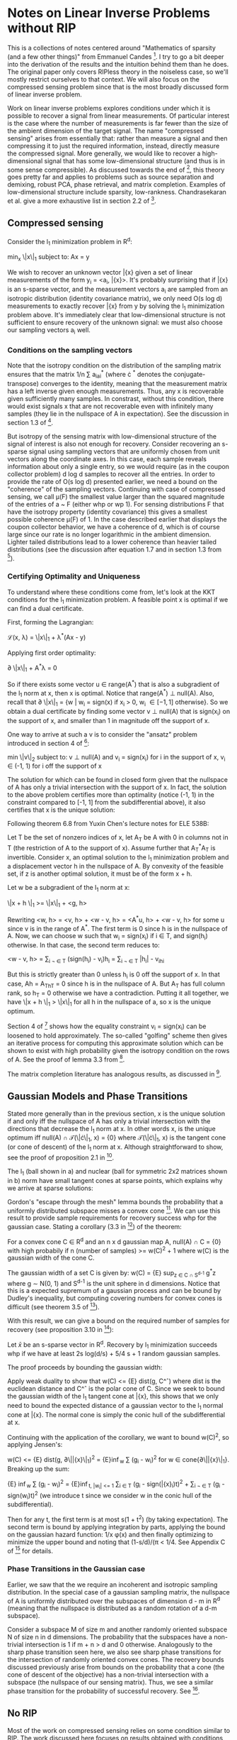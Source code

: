 * Notes on Linear Inverse Problems without RIP
This is a collections of notes centered around "Mathematics of sparsity (and a few
other things)" from Emmanuel Candes [4]. I try to go a bit deeper into the
derivation of the results and the intuition behind them than he
does. The original paper only covers RIPless theory in the noiseless
case, so we'll mostly restrict ourselves to that context. We will also
focus on the compressed sensing problem since that is the most broadly discussed
form of linear inverse problem.

Work on linear inverse problems explores conditions under which it is
possible to recover a signal from linear measurements. Of particular
interest is the case where the number of measurements is far fewer
than the size of the ambient dimension of the target signal. The name
"compressed sensing" arises from essentially that: rather than measure
a signal and then compressing it to just the required information,
instead, directly measure the compressed signal. More generally, we
would like to recover a high-dimensional signal that has some
low-dimensional structure (and thus is in some sense compressible). As
discussed towards the end of [4], this theory goes pretty far and
applies to problems such as source separation and demixing, robust
PCA, phase retrieval, and matrix completion. Examples of
low-dimensional structure include sparsity,
low-rankness. Chandrasekaran et al. give a more exhaustive list in
section 2.2 of [3].

** Compressed sensing
Consider the l_1 minimization problem in R^d:

min_x \|x\|_1 subject to: Ax = y

We wish to recover an unknown vector \bar{x} given a set of linear
measurements of the form y_i = <a_i, \bar{x}>. It's probably surprising
that if \bar{x} is an s-sparse vector, and the measurement vectors a_i are
sampled from an isotropic distribution (identity covariance matrix),
we only need O(s log d) measurements to exactly recover \bar{x} from y by
solving the l_1 minimization problem above. It's immediately clear
that low-dimensional structure is not sufficient to ensure recovery of
the unknown signal: we must also choose our sampling vectors a_i well.

*** Conditions on the sampling vectors

Note that the isotropy condition on the distribution of the sampling
matrix ensures that the matrix 1/n \sum a_ia_i^* (where \cdot ^*
denotes the conjugate-transpose) converges to the identity, meaning
that the measurement matrix has a left inverse given enough
measurements. Thus, any x is recoverable given sufficiently many
samples. In constrast, without this condition, there would exist
signals x that are not recoverable even with infinitely many samples
(they lie in the nullspace of A in expectation). See the discussion in
section 1.3 of [2].

But isotropy of the sensing matrix with low-dimensional structure of
the signal of interest is also not enough for recovery. Consider
recovering an s-sparse signal using sampling vectors that are
uniformly chosen from unit vectors along the coordinate axes. In this
case, each sample reveals information about only a single entry, so we
would require (as in the coupon collector problem) d log d samples to
recover all the entries. In order to provide the rate of O(s log d)
presented earlier, we need a bound on the "coherence" of the sampling
vectors. Continuing with case of compressed sensing, we call \mu(F)
the smallest value larger than the squared magnitude of the entries of
a ~ F (either whp or wp 1). For sensing distributions F that have the
isotropy property (identity covariance) this gives a smallest possible
coherence \mu(F) of 1. In the case described earlier that displays the
coupon collector behavior, we have a coherence of d, which is of
course large since our rate is no longer logarithmic in the ambient
dimension. Lighter tailed distributions lead to a lower coherence
than heavier tailed distributions (see the discussion after equation
1.7 and in section 1.3 from [2]).

*** Certifying Optimality and Uniqueness

To understand where these conditions come from, let's look at the KKT
conditions for the l_1 minimization problem. A feasible point \hat
x is optimal if we can find a dual certificate.

First, forming the Lagrangian:

\mathcal{L}(x, \lambda) = \|x\|_1 + \lambda^*(Ax - y)

Applying first order optimality:

\partial \|x\|_1 + A^*\lambda = 0

So if there exists some vector u \in range(A^*) that is also a
subgradient of the l_1 norm at x, then x is optimal. Notice that
range(A^*) \perp null(A). Also, recall that \partial \|x\|_1 = {w |
w_i = sign(x) if x_i > 0, w_i \in [-1, 1] otherwise}. So we obtain a
dual certificate by finding some vector v \perp null(A) that is
sign(x_i) on the support of x, and smaller than 1 in magnitude off the
support of x.

One way to arrive at such a v is to consider the "ansatz" problem introduced in section 4 of [4]:

min \|v\|_2 subject to: v \perp null(A) and v_i = sign(x_i) for i in the support of x, v_i \in (-1, 1) for i off the support of x

The solution for which can be found in closed form given that the
nullspace of A has only a trivial intersection with the support of
x. In fact, the solution to the above problem certifies more than
optimality (notice (-1, 1) in the constraint compared to [-1, 1] from
the subdifferential above), it also certifies that x is the unique
solution:

Following theorem 6.8 from Yuxin Chen's lecture notes for ELE 538B:

Let T be the set of nonzero indices of x, let A_T be A with 0 in columns not in T (the restriction of A to the support of x). Assume further that A_T^*A_T is invertible. Consider x, an optimal solution to the l_1 minimization problem and a displacement vector h in the nullspace of A. By convexity of the feasible set, if z is another optimal solution, it must be of the form x + h.

Let w be a subgradient of the l_1 norm at x:

\|x + h \|_1 >= \|x\|_1 + <g, h>

Rewriting <w, h> = <v, h> + <w - v, h> = <A^*u, h> + <w - v, h> for some u since v is in the range of A^*. The first term is 0 since h is in the nullspace of A. Now, we can choose w such that w_i = sign(x_i) if i \in T, and sign(h_i) otherwise. In that case, the second term reduces to:

<w - v, h> = \sum_{i \not \in T} (sign(h_i) - v_i)h_i = \sum_{i \not \in T} |h_i| - v_ih_i

But this is strictly greater than 0 unless h_i is 0 off the support of x. In that case, Ah = A_Th_T = 0 since h is in the nullspace of A. But A_T has full column rank, so h_T = 0 otherwise we have a contradiction. Putting it all together, we have \|x + h \|_1 > \|x\|_1 for all h in the nullspace of a, so x is the unique optimum.

[[./unique.png]]

Section 4 of [4] shows how the equality constraint v_i = sign(x_i) can be loosened to hold approximately. The so-called "golfing" scheme then gives an iterative process for computing this approximate solution which can be shown to exist with high probability given the isotropy condition on the rows of A. See the proof of lemma 3.3 from [2].

The matrix completion literature has analogous results, as discussed in [4].


** Gaussian Models and Phase Transitions
Stated more generally than in the previous section,  x is the unique solution if and only iff the nullspace of A has only a trivial intersection with the directions that decrease the l_1 norm at x. In other words x, is the unique optimum iff null(A) \cap \mathcal{T}(\|\cdot\|_1, x) = {0} where \mathcal{T}(\|\cdot\|_1, x) is the tangent cone (or cone of descent) of the l_1 norm at x. Although straightforward to show, see the proof of proposition 2.1 in [3].

[[./miss.png]]

The l_1 (ball shown in a) and nuclear (ball for symmetric 2x2 matrices shown in b) norm have small tangent cones at sparse points, which explains why we arrive at sparse solutions:

[[./norms.png]]

Gordon's "escape through the mesh" lemma bounds the probability that a uniformly distributed subspace misses a convex cone [5]. We can use this result to provide sample requirements for recovery success whp for the gaussian case. Stating a corollary (3.3 in [3]) of the theorem:

For a convex cone C \in R^d and an n x d gaussian map A, null(A) \cap C = {0} with high probabily if n (number of samples) >= w(C)^2 + 1 where w(C) is the gaussian width of the cone C.

The gaussian width of a set C is given by: w(C) = {E} sup_{z \in C \cap S^{d-1}} g^*z where g \sim N(0, 1) and S^{d-1} is the unit sphere in d dimensions. Notice that this is a expected supremum of a gaussian process and can be bound by Dudley's inequality, but computing covering numbers for convex cones is difficult (see theorem 3.5 of [3]).

With this result, we can give a bound on the required number of samples for recovery (see proposition 3.10 in [3]):

Let $\bar{x}$ be an s-sparse vector in R^d. Recovery by l_1 minimization succeeds whp if we have at least 2s log(d/s) + 5/4 s + 1 random gaussian samples.

The proof proceeds by bounding the gaussian width:

Apply weak duality to show that w(C) <= {E} dist(g, C^\circ) where dist is the euclidean distance and C^\circ is the polar cone of C. Since we seek to bound the gaussian width of the l_1 tangent cone at \bar{x}, this shows that we only need to bound the expected distance of a gaussian vector to the l_1 normal cone at \bar{x}. The normal cone is simply the conic hull of the subdifferential at x.

Continuing with the application of the corollary, we want to bound w(C)^2, so applying Jensen's:

w(C) <= {E} dist(g, \partial\|\bar{x}\|_1)^2 = {E}\inf_{w} \sum (g_i - w_i)^2 for w \in cone{\partial\|\bar{x}\|_1}. Breaking up the sum:

{E} \inf_{w} \sum (g_i - w_i)^2 = {E}\inf_{t, |w_i| <= 1} \sum_{i \in T} (g_i - sign(\bar{x}_i)t)^2 + \sum_{i \not \in T} (g_i - sign(w_i)t)^2 (we introduce t since we consider w in the conic hull of the subdifferential).

Then for any t, the first term is at most s(1 + t^2) (by taking expectation). The second term is bound by applying integration by parts, applying the bound on the gaussian hazard function: 1/x \phi(x) and then finally optimizing to minimize the upper bound and noting that (1-s/d)/(\pi \sqrt{log (d/s)} < 1/4. See Appendix C of [3] for details.

*** Phase Transitions in the Gaussian case

Earlier, we saw that the we require an incoherent and isotropic sampling distribution. In the special case of a gaussian sampling matrix, the nullspace of A is uniformly distributed over the subspaces of dimension d - m in R^d (meaning that the nullspace is distributed as a random rotation of a d-m subspace).

Consider a subspace M of size m and another randomly oriented subspace N of size n in d dimensions. The probability that the subspaces have a non-trivial intersection is 1 if m + n > d and 0 otherwise. Analogously to the sharp phase transition seen here, we also see sharp phase transitions for the intersection of randomly oriented convex cones. The recovery bounds discussed previously arise from bounds on the probability that a cone (the cone of descent of the objective) has a non-trivial intersection with a subspace (the nullspace of our sensing matrix). Thus, we see a similar phase transition for the probability of successful recovery. See [1].

[[./phase.png]]



** No RIP
Most of the work on compressed sensing relies on some condition
similar to RIP. The work discussed here focuses on results obtained
with conditions that are easier to verify than RIP (refer to the
definition of RIP and it will be clear that it is difficult to
verify). In constrast, RIP is a uniform condition (holds for all x)
while the results discussed here apply only to a fixed x. Essentially,
unlike in the RIP case, a given sampling matrix A can recover a fixed
x with high probability, but that same A cannot be used to recovery
arbitrary x. See the discussion in section 1.7 of [2].
** Questions
- The rates given in theorem 1 of [4] are tight up to a constant factor in the sense that there exist signals such that given fewer than \mu s log n samples, recovery is impossible. How to construct such a signal?
- Do we see similar phase transitions with non-gaussian sensing matrices?
- Is the nullspace of other non-gaussian maps also uniformly distributed over subspaces in the codimension?
** References
[1] D. Amelunxen, M. Lotz, M. B. McCoy, and J. A. Tropp, "Living on the edge: Phase transitions in convex programs with random data," Arxiv, 2013.

[2] E. J. Candes and Y. Plan, "A probabilistic and RIPless theory of compressed sensing," Arxiv, 2010.

[3] V. Chandrasekaran, B. Recht, P. A. Parrilo, and A. S. Willsky, "The Convex Geometry of Linear Inverse Problems," Arxiv, 2010, doi: 10.1007/s10208-012-9135-7.

[4] Candès, Emmanuel J. "Mathematics of sparsity (and a few other things)." Proceedings of the International Congress of Mathematicians, Seoul, South Korea. Vol. 123. Citesee, 2014.

[5] Y. Gordon. On Milman’s inequality and random subspaces which escape through a mesh in Rn. Springer, 1988.
